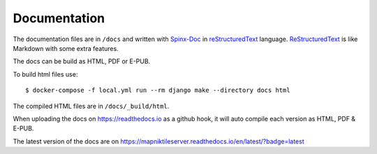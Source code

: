 Documentation
=============

The documentation files are in ``/docs`` and written with 
`Spinx-Doc <https://www.sphinx-doc.org/en/master/>`_ in
`reStructuredText <https://docutils.sourceforge.io/rst.html>`_ language. 
`ReStructuredText <https://docutils.sourceforge.io/rst.html>`_ is like Markdown
with some extra features.

The docs can be build as HTML, PDF or E-PUB.

To build html files use::

    $ docker-compose -f local.yml run --rm django make --directory docs html

The compiled HTML files are in ``/docs/_build/html``.

When uploading the docs on https://readthedocs.io as a github hook, it will
auto compile each version as HTML, PDF & E-PUB. 

The latest version of the docs are on https://mapniktileserver.readthedocs.io/en/latest/?badge=latest